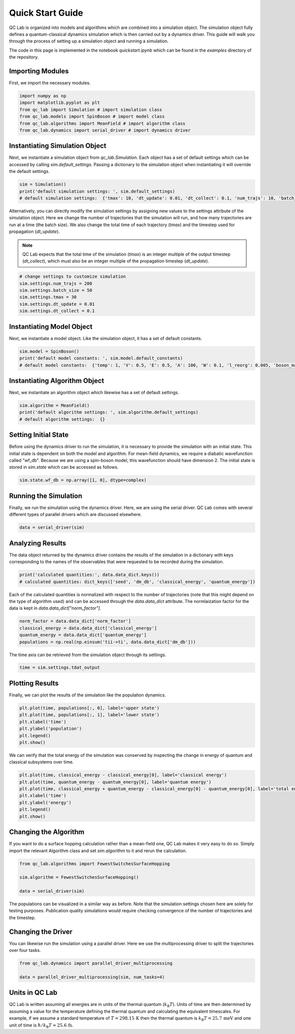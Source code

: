 .. _quickstart:

Quick Start Guide
-----------------


QC Lab is organized into models and algorithms which are combined into a simulation object. 
The simulation object fully defines a quantum-classical dynamics simulation which is then carried out by a dynamics driver. 
This guide will walk you through the process of setting up a simulation object and running a simulation.

The code in this page is implemented in the notebook `quickstart.ipynb` which can be found in the `examples` directory of the repository.


Importing Modules
~~~~~~~~~~~~~~~~~

First, we import the necessary modules.

.. code-block:: python

    import numpy as np
    import matplotlib.pyplot as plt
    from qc_lab import Simulation # import simulation class 
    from qc_lab.models import SpinBoson # import model class 
    from qc_lab.algorithms import MeanField # import algorithm class 
    from qc_lab.dynamics import serial_driver # import dynamics driver


Instantiating Simulation Object
~~~~~~~~~~~~~~~~~~~~~~~~~~~~~~~

Next, we instantiate a simulation object from `qc_lab.Simulation`. Each object has a set of default settings which can be accessed by calling `sim.default_settings`.
Passing a dictionary to the simulation object when instantiating it will override the default settings.

.. code-block:: python

    sim = Simulation()
    print('default simulation settings: ', sim.default_settings)
    # default simulation settings:  {'tmax': 10, 'dt_update': 0.01, 'dt_collect': 0.1, 'num_trajs': 10, 'batch_size': 1}

Alternatively, you can directly modify the simulation settings by assigning new values to the settings attribute of the simulation object. Here we change the number
of trajectories that the simulation will run, and how many trajectories are run at a time (the batch size). We also change the total time of each trajectory (`tmax`) and the 
timestep used for propagation (`dt_update`). 

.. note::
    
    QC Lab expects that the total time of the simulation (`tmax`) is an integer multiple of the output timestep (`dt_collect`), which must also be an integer multiple 
    of the propagation timestep (`dt_update`).

.. code-block:: python

    # change settings to customize simulation
    sim.settings.num_trajs = 200
    sim.settings.batch_size = 50
    sim.settings.tmax = 30
    sim.settings.dt_update = 0.01
    sim.settings.dt_collect = 0.1

Instantiating Model Object
~~~~~~~~~~~~~~~~~~~~~~~~~~

Next, we instantiate a model object. Like the simulation object, it has a set of default constants. 

.. code-block:: python

    sim.model = SpinBoson()
    print('default model constants: ', sim.model.default_constants)
    # default model constants:  {'temp': 1, 'V': 0.5, 'E': 0.5, 'A': 100, 'W': 0.1, 'l_reorg': 0.005, 'boson_mass': 1}

Instantiating Algorithm Object
~~~~~~~~~~~~~~~~~~~~~~~~~~~~~~~

Next, we instantiate an algorithm object which likewise has a set of default settings. 

.. code-block:: python
    
    sim.algorithm = MeanField()
    print('default algorithm settings: ', sim.algorithm.default_settings)
    # default algorithm settings:  {}

Setting Initial State
~~~~~~~~~~~~~~~~~~~~~

Before using the dynamics driver to run the simulation, it is necessary to provide the simulation with an initial state. This initial state is
dependent on both the model and algorithm. For mean-field dynamics, we require a diabatic wavefunction called "wf_db". Because we are using a spin-boson model,
this wavefunction should have dimension 2. The initial state is stored in `sim.state` which can be accessed as follows.

.. code-block:: python

    sim.state.wf_db = np.array([1, 0], dtype=complex)

Running the Simulation
~~~~~~~~~~~~~~~~~~~~~~

Finally, we run the simulation using the dynamics driver. Here, we are using the serial driver. QC Lab comes with several different types of parallel drivers which are discussed elsewhere.

.. code-block:: python

    data = serial_driver(sim)

Analyzing Results
~~~~~~~~~~~~~~~~~

The data object returned by the dynamics driver contains the results of the simulation in a dictionary with keys corresponding
to the names of the observables that were requested to be recorded during the simulation. 

.. code-block:: python

    print('calculated quantities:', data.data_dict.keys())
    # calculated quantities: dict_keys(['seed', 'dm_db', 'classical_energy', 'quantum_energy'])

Each of the calculated quantities is normalized with respect to the number of trajectories (note that this might depend on the type of algorithm used) and can be accessed through the `data.data_dict` attribute.
The normlaization factor for the data is kept in `data.data_dict["norm_factor"]`.

.. code-block:: python

    norm_factor = data.data_dict['norm_factor']
    classical_energy = data.data_dict['classical_energy']
    quantum_energy = data.data_dict['quantum_energy']
    populations = np.real(np.einsum('tii->ti', data.data_dict['dm_db']))

The time axis can be retrieved from the simulation object through its settings.

.. code-block:: python

    time = sim.settings.tdat_output 

Plotting Results
~~~~~~~~~~~~~~~~

Finally, we can plot the results of the simulation like the population dynamics.

.. code-block:: python

    plt.plot(time, populations[:, 0], label='upper state')
    plt.plot(time, populations[:, 1], label='lower state')
    plt.xlabel('time')
    plt.ylabel('population')
    plt.legend()
    plt.show()

.. image:: quickstart_populations.png
    :alt: Population dynamics.
    :align: center

We can verify that the total energy of the simulation was conserved by inspecting the change in energy of quantum and classical subsystems over time.

.. code-block:: python

    plt.plot(time, classical_energy - classical_energy[0], label='classical energy')
    plt.plot(time, quantum_energy - quantum_energy[0], label='quantum energy')
    plt.plot(time, classical_energy + quantum_energy - classical_energy[0] - quantum_energy[0], label='total energy')
    plt.xlabel('time')
    plt.ylabel('energy')
    plt.legend()
    plt.show()

.. image:: quickstart_energies.png
    :alt: Change in energy.
    :align: center

Changing the Algorithm
~~~~~~~~~~~~~~~~~~~~~~

If you want to do a surface hopping calculation rather than a mean-field one, QC Lab makes it very easy to do so. 
Simply import the relevant Algorithm class and set `sim.algorithm` to it and rerun the calculation. 


.. code-block:: python

    from qc_lab.algorithms import FewestSwitchesSurfaceHopping

    sim.algorithm = FewestSwitchesSurfaceHopping()

    data = serial_driver(sim)

The populations can be visualized in a similar way as before. Note that the simulation settings chosen here are solely for testing
purposes. Publication quality simulations would require checking convergence of the number of trajectories and the timestep. 

.. image:: quickstart_populations_fssh.png
    :alt: Population dynamics.
    :align: center


.. image:: quickstart_energies_fssh.png
    :alt: Population dynamics.
    :align: center


Changing the Driver
~~~~~~~~~~~~~~~~~~~

You can likewise run the simulation using a parallel driver. Here we use the multiprocessing driver to split the trajectories 
over four tasks.

.. code-block:: python

    from qc_lab.dynamics import parallel_driver_multiprocessing

    data = parallel_driver_multiprocessing(sim, num_tasks=4)


Units in QC Lab
~~~~~~~~~~~~~~~~~~~~

QC Lab is written assuming all energies are in units of the thermal quantum (:math:`k_{\mathrm{B}}T`). Units of time are then determined by assuming a value for 
the temperature defining the thermal quantum and calculating the equivalent timescales. For example, if we assume a standard temperature of :math:`T = 298.15\,\mathrm{K}`
then the thermal quantum is :math:`k_{\mathrm{B}}T = 25.7\,\mathrm{meV}` and one unit of time is :math:`\hbar/k_{\mathrm{B}}T = 25.6\,\mathrm{fs}`.
